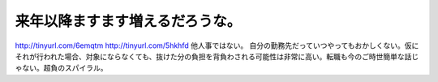 ﻿来年以降ますます増えるだろうな。
################################


http://tinyurl.com/6emqtm
http://tinyurl.com/5hkhfd
他人事ではない。
自分の勤務先だっていつやってもおかしくない。仮にそれが行われた場合、対象にならなくても、抜けた分の負担を背負わされる可能性は非常に高い。転職も今のご時世簡単な話じゃない。超負のスパイラル。



.. author:: mkouhei
.. categories:: 仕事, 
.. tags::


